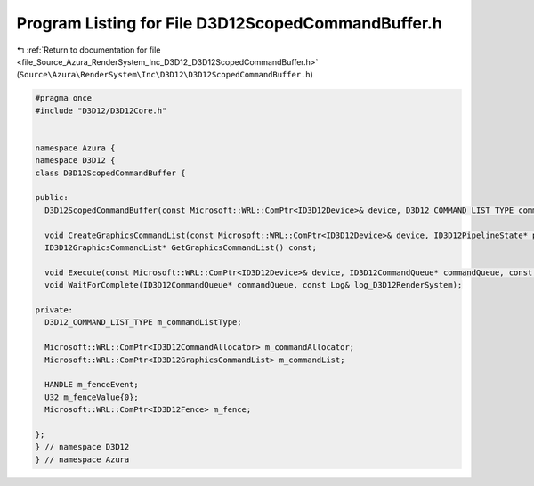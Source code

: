 
.. _program_listing_file_Source_Azura_RenderSystem_Inc_D3D12_D3D12ScopedCommandBuffer.h:

Program Listing for File D3D12ScopedCommandBuffer.h
===================================================

|exhale_lsh| :ref:`Return to documentation for file <file_Source_Azura_RenderSystem_Inc_D3D12_D3D12ScopedCommandBuffer.h>` (``Source\Azura\RenderSystem\Inc\D3D12\D3D12ScopedCommandBuffer.h``)

.. |exhale_lsh| unicode:: U+021B0 .. UPWARDS ARROW WITH TIP LEFTWARDS

.. code-block:: cpp

   #pragma once
   #include "D3D12/D3D12Core.h"
   
   
   namespace Azura {
   namespace D3D12 {
   class D3D12ScopedCommandBuffer {
   
   public:
     D3D12ScopedCommandBuffer(const Microsoft::WRL::ComPtr<ID3D12Device>& device, D3D12_COMMAND_LIST_TYPE commandListType, const Log& log_D3D12RenderSystem);
   
     void CreateGraphicsCommandList(const Microsoft::WRL::ComPtr<ID3D12Device>& device, ID3D12PipelineState* pipelineState, const Log& log_D3D12RenderSystem);
     ID3D12GraphicsCommandList* GetGraphicsCommandList() const;
   
     void Execute(const Microsoft::WRL::ComPtr<ID3D12Device>& device, ID3D12CommandQueue* commandQueue, const Log& log_D3D12RenderSystem);
     void WaitForComplete(ID3D12CommandQueue* commandQueue, const Log& log_D3D12RenderSystem);
   
   private:
     D3D12_COMMAND_LIST_TYPE m_commandListType;
   
     Microsoft::WRL::ComPtr<ID3D12CommandAllocator> m_commandAllocator;
     Microsoft::WRL::ComPtr<ID3D12GraphicsCommandList> m_commandList;
   
     HANDLE m_fenceEvent;
     U32 m_fenceValue{0};
     Microsoft::WRL::ComPtr<ID3D12Fence> m_fence;
   
   };
   } // namespace D3D12
   } // namespace Azura
